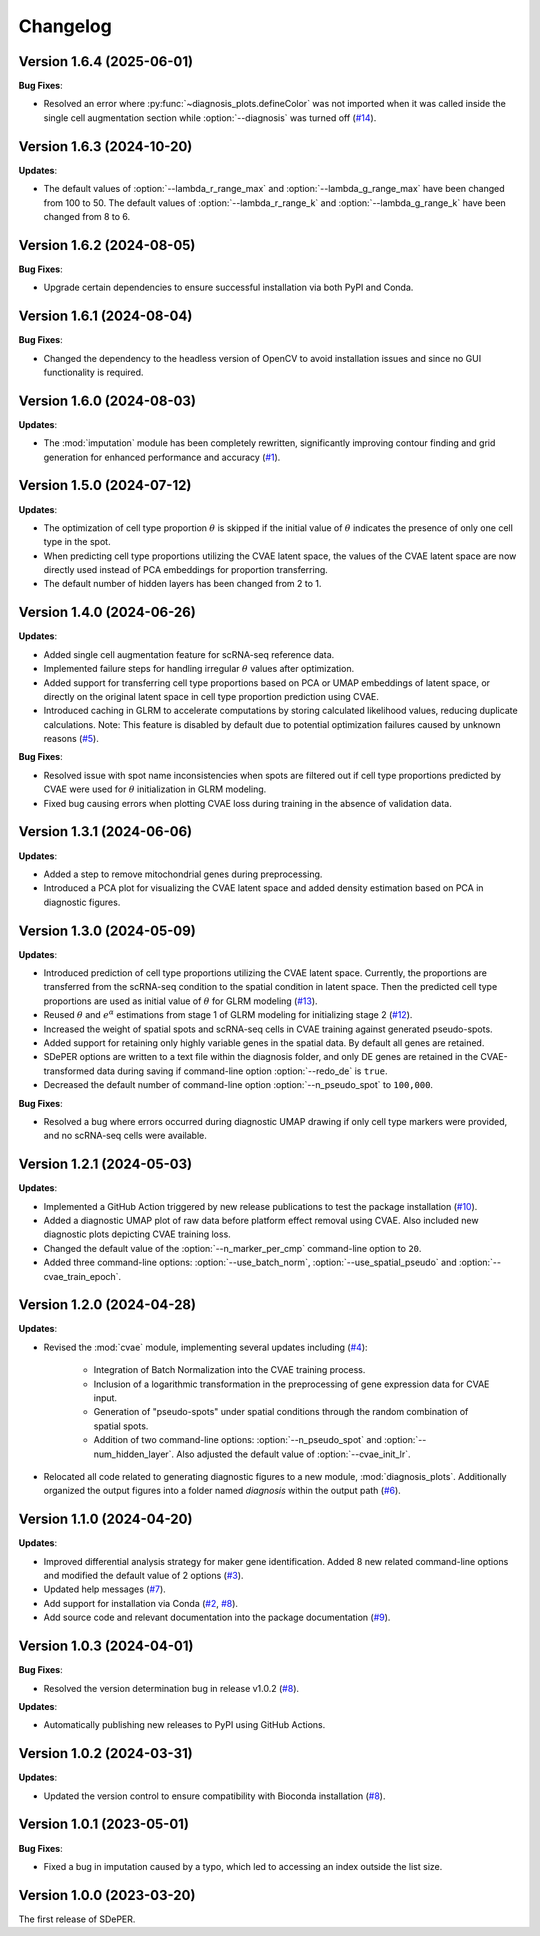 Changelog
=========

Version 1.6.4 (2025-06-01)
--------------------------

**Bug Fixes**:

* Resolved an error where :py:func:`~diagnosis_plots.defineColor` was not imported when it was called inside the single cell augmentation section while :option:`--diagnosis` was turned off (`#14 <https://github.com/az7jh2/SDePER/issues/14>`_).


Version 1.6.3 (2024-10-20)
--------------------------

**Updates**:

* The default values of :option:`--lambda_r_range_max` and :option:`--lambda_g_range_max` have been changed from 100 to 50. The default values of :option:`--lambda_r_range_k` and :option:`--lambda_g_range_k` have been changed from 8 to 6.


Version 1.6.2 (2024-08-05)
--------------------------

**Bug Fixes**:

* Upgrade certain dependencies to ensure successful installation via both PyPI and Conda.


Version 1.6.1 (2024-08-04)
--------------------------

**Bug Fixes**:

* Changed the dependency to the headless version of OpenCV to avoid installation issues and since no GUI functionality is required.


Version 1.6.0 (2024-08-03)
--------------------------

**Updates**:

* The :mod:`imputation` module has been completely rewritten, significantly improving contour finding and grid generation for enhanced performance and accuracy (`#1 <https://github.com/az7jh2/SDePER/issues/1>`_).


Version 1.5.0 (2024-07-12)
--------------------------

**Updates**:

* The optimization of cell type proportion :math:`\theta` is skipped if the initial value of :math:`\theta` indicates the presence of only one cell type in the spot.

* When predicting cell type proportions utilizing the CVAE latent space, the values of the CVAE latent space are now directly used instead of PCA embeddings for proportion transferring.

* The default number of hidden layers has been changed from 2 to 1.


Version 1.4.0 (2024-06-26)
--------------------------

**Updates**:

* Added single cell augmentation feature for scRNA-seq reference data.

* Implemented failure steps for handling irregular :math:`\theta` values after optimization.

* Added support for transferring cell type proportions based on PCA or UMAP embeddings of latent space, or directly on the original latent space in cell type proportion prediction using CVAE.

* Introduced caching in GLRM to accelerate computations by storing calculated likelihood values, reducing duplicate calculations. Note: This feature is disabled by default due to potential optimization failures caused by unknown reasons (`#5 <https://github.com/az7jh2/SDePER/issues/5>`_).

**Bug Fixes**:

* Resolved issue with spot name inconsistencies when spots are filtered out if cell type proportions predicted by CVAE were used for :math:`\theta` initialization in GLRM modeling.

* Fixed bug causing errors when plotting CVAE loss during training in the absence of validation data.


Version 1.3.1 (2024-06-06)
--------------------------

**Updates**:

* Added a step to remove mitochondrial genes during preprocessing.

* Introduced a PCA plot for visualizing the CVAE latent space and added density estimation based on PCA in diagnostic figures.


Version 1.3.0 (2024-05-09)
--------------------------

**Updates**:

* Introduced prediction of cell type proportions utilizing the CVAE latent space. Currently, the proportions are transferred from the scRNA-seq condition to the spatial condition in latent space. Then the predicted cell type proportions are used as initial value of :math:`\theta` for GLRM modeling (`#13 <https://github.com/az7jh2/SDePER/issues/13>`_).

* Reused :math:`\theta` and :math:`e^{\alpha}` estimations from stage 1 of GLRM modeling for initializing stage 2 (`#12 <https://github.com/az7jh2/SDePER/issues/12>`_).

* Increased the weight of spatial spots and scRNA-seq cells in CVAE training against generated pseudo-spots.

* Added support for retaining only highly variable genes in the spatial data. By default all genes are retained.

* SDePER options are written to a text file within the diagnosis folder, and only DE genes are retained in the CVAE-transformed data during saving if command-line option :option:`--redo_de` is ``true``.

* Decreased the default number of command-line option :option:`--n_pseudo_spot` to ``100,000``.


**Bug Fixes**:

* Resolved a bug where errors occurred during diagnostic UMAP drawing if only cell type markers were provided, and no scRNA-seq cells were available.


Version 1.2.1 (2024-05-03)
--------------------------

**Updates**:

* Implemented a GitHub Action triggered by new release publications to test the package installation (`#10 <https://github.com/az7jh2/SDePER/issues/10>`_).

* Added a diagnostic UMAP plot of raw data before platform effect removal using CVAE. Also included new diagnostic plots depicting CVAE training loss.

* Changed the default value of the :option:`--n_marker_per_cmp` command-line option to ``20``.

* Added three command-line options: :option:`--use_batch_norm`, :option:`--use_spatial_pseudo` and :option:`--cvae_train_epoch`.


Version 1.2.0 (2024-04-28)
--------------------------

**Updates**:

* Revised the :mod:`cvae` module, implementing several updates including (`#4 <https://github.com/az7jh2/SDePER/issues/4>`_):

   * Integration of Batch Normalization into the CVAE training process.
   * Inclusion of a logarithmic transformation in the preprocessing of gene expression data for CVAE input.
   * Generation of "pseudo-spots" under spatial conditions through the random combination of spatial spots.
   * Addition of two command-line options: :option:`--n_pseudo_spot` and :option:`--num_hidden_layer`. Also adjusted the default value of :option:`--cvae_init_lr`.

* Relocated all code related to generating diagnostic figures to a new module, :mod:`diagnosis_plots`. Additionally organized the output figures into a folder named `diagnosis` within the output path (`#6 <https://github.com/az7jh2/SDePER/issues/6>`_).


Version 1.1.0 (2024-04-20)
--------------------------

**Updates**:

* Improved differential analysis strategy for maker gene identification. Added 8 new related command-line options and modified the default value of 2 options (`#3 <https://github.com/az7jh2/SDePER/issues/3>`_).

* Updated help messages (`#7 <https://github.com/az7jh2/SDePER/issues/7>`_).

* Add support for installation via Conda (`#2 <https://github.com/az7jh2/SDePER/issues/2>`_, `#8 <https://github.com/az7jh2/SDePER/issues/8>`_).

* Add source code and relevant documentation into the package documentation (`#9 <https://github.com/az7jh2/SDePER/issues/9>`_).



Version 1.0.3 (2024-04-01)
--------------------------

**Bug Fixes**:

* Resolved the version determination bug in release v1.0.2 (`#8 <https://github.com/az7jh2/SDePER/issues/8>`_).

**Updates**:

* Automatically publishing new releases to PyPI using GitHub Actions.



Version 1.0.2 (2024-03-31)
--------------------------

**Updates**:

* Updated the version control to ensure compatibility with Bioconda installation (`#8 <https://github.com/az7jh2/SDePER/issues/8>`_).



Version 1.0.1 (2023-05-01)
--------------------------

**Bug Fixes**:

* Fixed a bug in imputation caused by a typo, which led to accessing an index outside the list size.



Version 1.0.0 (2023-03-20)
--------------------------

The first release of SDePER.